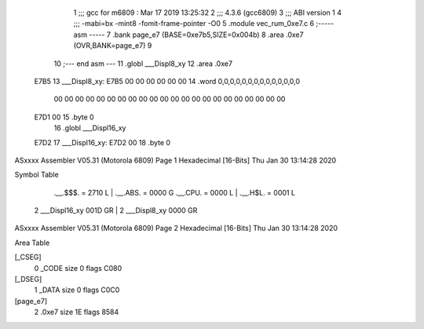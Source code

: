                               1 ;;; gcc for m6809 : Mar 17 2019 13:25:32
                              2 ;;; 4.3.6 (gcc6809)
                              3 ;;; ABI version 1
                              4 ;;; -mabi=bx -mint8 -fomit-frame-pointer -O0
                              5 	.module	vec_rum_0xe7.c
                              6 ;----- asm -----
                              7 	.bank page_e7 (BASE=0xe7b5,SIZE=0x004b)
                              8 	.area .0xe7 (OVR,BANK=page_e7)
                              9 	
                             10 ;--- end asm ---
                             11 	.globl	___Displ8_xy
                             12 	.area	.0xe7
   E7B5                      13 ___Displ8_xy:
   E7B5 00 00 00 00 00 00    14 	.word	0,0,0,0,0,0,0,0,0,0,0,0,0,0
        00 00 00 00 00 00
        00 00 00 00 00 00
        00 00 00 00 00 00
        00 00 00 00
   E7D1 00                   15 	.byte	0
                             16 	.globl	___Displ16_xy
   E7D2                      17 ___Displ16_xy:
   E7D2 00                   18 	.byte	0
ASxxxx Assembler V05.31  (Motorola 6809)                                Page 1
Hexadecimal [16-Bits]                                 Thu Jan 30 13:14:28 2020

Symbol Table

    .__.$$$.       =   2710 L   |     .__.ABS.       =   0000 G
    .__.CPU.       =   0000 L   |     .__.H$L.       =   0001 L
  2 ___Displ16_xy      001D GR  |   2 ___Displ8_xy       0000 GR

ASxxxx Assembler V05.31  (Motorola 6809)                                Page 2
Hexadecimal [16-Bits]                                 Thu Jan 30 13:14:28 2020

Area Table

[_CSEG]
   0 _CODE            size    0   flags C080
[_DSEG]
   1 _DATA            size    0   flags C0C0
[page_e7]
   2 .0xe7            size   1E   flags 8584

